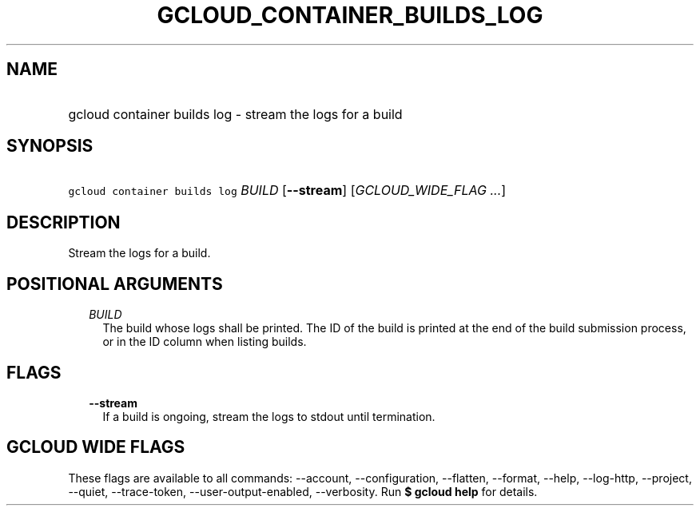 
.TH "GCLOUD_CONTAINER_BUILDS_LOG" 1



.SH "NAME"
.HP
gcloud container builds log \- stream the logs for a build



.SH "SYNOPSIS"
.HP
\f5gcloud container builds log\fR \fIBUILD\fR [\fB\-\-stream\fR] [\fIGCLOUD_WIDE_FLAG\ ...\fR]



.SH "DESCRIPTION"

Stream the logs for a build.



.SH "POSITIONAL ARGUMENTS"

.RS 2m
.TP 2m
\fIBUILD\fR
The build whose logs shall be printed. The ID of the build is printed at the end
of the build submission process, or in the ID column when listing builds.


.RE
.sp

.SH "FLAGS"

.RS 2m
.TP 2m
\fB\-\-stream\fR
If a build is ongoing, stream the logs to stdout until termination.


.RE
.sp

.SH "GCLOUD WIDE FLAGS"

These flags are available to all commands: \-\-account, \-\-configuration,
\-\-flatten, \-\-format, \-\-help, \-\-log\-http, \-\-project, \-\-quiet,
\-\-trace\-token, \-\-user\-output\-enabled, \-\-verbosity. Run \fB$ gcloud
help\fR for details.
